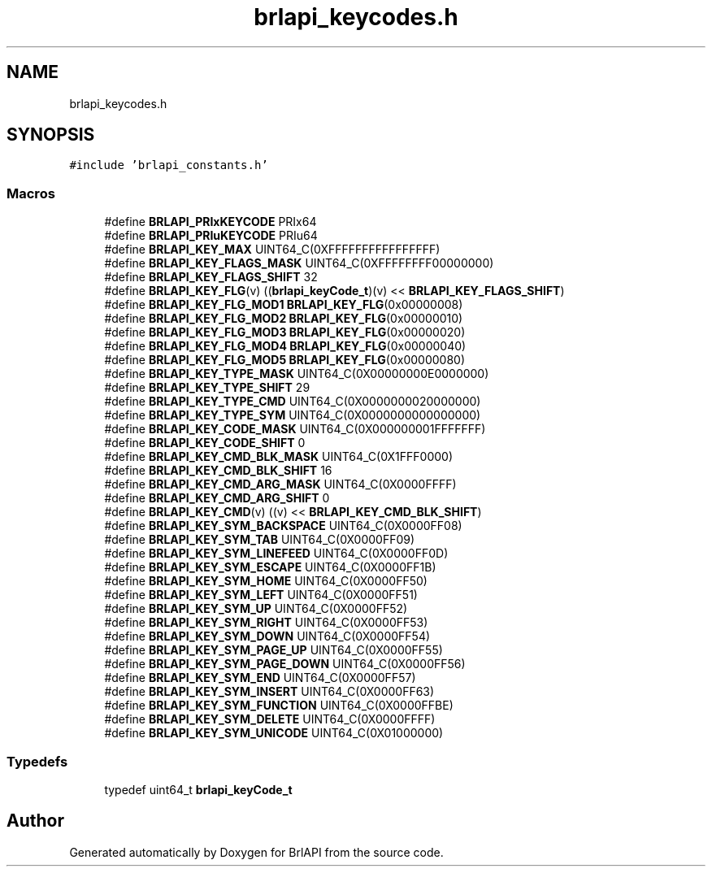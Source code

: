 .TH "brlapi_keycodes.h" 3 "Fri Feb 22 2019" "Version 0.7" "BrlAPI" \" -*- nroff -*-
.ad l
.nh
.SH NAME
brlapi_keycodes.h
.SH SYNOPSIS
.br
.PP
\fC#include 'brlapi_constants\&.h'\fP
.br

.SS "Macros"

.in +1c
.ti -1c
.RI "#define \fBBRLAPI_PRIxKEYCODE\fP   PRIx64"
.br
.ti -1c
.RI "#define \fBBRLAPI_PRIuKEYCODE\fP   PRIu64"
.br
.ti -1c
.RI "#define \fBBRLAPI_KEY_MAX\fP   UINT64_C(0XFFFFFFFFFFFFFFFF)"
.br
.ti -1c
.RI "#define \fBBRLAPI_KEY_FLAGS_MASK\fP   UINT64_C(0XFFFFFFFF00000000)"
.br
.ti -1c
.RI "#define \fBBRLAPI_KEY_FLAGS_SHIFT\fP   32"
.br
.ti -1c
.RI "#define \fBBRLAPI_KEY_FLG\fP(v)   ((\fBbrlapi_keyCode_t\fP)(v) << \fBBRLAPI_KEY_FLAGS_SHIFT\fP)"
.br
.ti -1c
.RI "#define \fBBRLAPI_KEY_FLG_MOD1\fP   \fBBRLAPI_KEY_FLG\fP(0x00000008)"
.br
.ti -1c
.RI "#define \fBBRLAPI_KEY_FLG_MOD2\fP   \fBBRLAPI_KEY_FLG\fP(0x00000010)"
.br
.ti -1c
.RI "#define \fBBRLAPI_KEY_FLG_MOD3\fP   \fBBRLAPI_KEY_FLG\fP(0x00000020)"
.br
.ti -1c
.RI "#define \fBBRLAPI_KEY_FLG_MOD4\fP   \fBBRLAPI_KEY_FLG\fP(0x00000040)"
.br
.ti -1c
.RI "#define \fBBRLAPI_KEY_FLG_MOD5\fP   \fBBRLAPI_KEY_FLG\fP(0x00000080)"
.br
.ti -1c
.RI "#define \fBBRLAPI_KEY_TYPE_MASK\fP   UINT64_C(0X00000000E0000000)"
.br
.ti -1c
.RI "#define \fBBRLAPI_KEY_TYPE_SHIFT\fP   29"
.br
.ti -1c
.RI "#define \fBBRLAPI_KEY_TYPE_CMD\fP   UINT64_C(0X0000000020000000)"
.br
.ti -1c
.RI "#define \fBBRLAPI_KEY_TYPE_SYM\fP   UINT64_C(0X0000000000000000)"
.br
.ti -1c
.RI "#define \fBBRLAPI_KEY_CODE_MASK\fP   UINT64_C(0X000000001FFFFFFF)"
.br
.ti -1c
.RI "#define \fBBRLAPI_KEY_CODE_SHIFT\fP   0"
.br
.ti -1c
.RI "#define \fBBRLAPI_KEY_CMD_BLK_MASK\fP   UINT64_C(0X1FFF0000)"
.br
.ti -1c
.RI "#define \fBBRLAPI_KEY_CMD_BLK_SHIFT\fP   16"
.br
.ti -1c
.RI "#define \fBBRLAPI_KEY_CMD_ARG_MASK\fP   UINT64_C(0X0000FFFF)"
.br
.ti -1c
.RI "#define \fBBRLAPI_KEY_CMD_ARG_SHIFT\fP   0"
.br
.ti -1c
.RI "#define \fBBRLAPI_KEY_CMD\fP(v)   ((v) << \fBBRLAPI_KEY_CMD_BLK_SHIFT\fP)"
.br
.ti -1c
.RI "#define \fBBRLAPI_KEY_SYM_BACKSPACE\fP   UINT64_C(0X0000FF08)"
.br
.ti -1c
.RI "#define \fBBRLAPI_KEY_SYM_TAB\fP   UINT64_C(0X0000FF09)"
.br
.ti -1c
.RI "#define \fBBRLAPI_KEY_SYM_LINEFEED\fP   UINT64_C(0X0000FF0D)"
.br
.ti -1c
.RI "#define \fBBRLAPI_KEY_SYM_ESCAPE\fP   UINT64_C(0X0000FF1B)"
.br
.ti -1c
.RI "#define \fBBRLAPI_KEY_SYM_HOME\fP   UINT64_C(0X0000FF50)"
.br
.ti -1c
.RI "#define \fBBRLAPI_KEY_SYM_LEFT\fP   UINT64_C(0X0000FF51)"
.br
.ti -1c
.RI "#define \fBBRLAPI_KEY_SYM_UP\fP   UINT64_C(0X0000FF52)"
.br
.ti -1c
.RI "#define \fBBRLAPI_KEY_SYM_RIGHT\fP   UINT64_C(0X0000FF53)"
.br
.ti -1c
.RI "#define \fBBRLAPI_KEY_SYM_DOWN\fP   UINT64_C(0X0000FF54)"
.br
.ti -1c
.RI "#define \fBBRLAPI_KEY_SYM_PAGE_UP\fP   UINT64_C(0X0000FF55)"
.br
.ti -1c
.RI "#define \fBBRLAPI_KEY_SYM_PAGE_DOWN\fP   UINT64_C(0X0000FF56)"
.br
.ti -1c
.RI "#define \fBBRLAPI_KEY_SYM_END\fP   UINT64_C(0X0000FF57)"
.br
.ti -1c
.RI "#define \fBBRLAPI_KEY_SYM_INSERT\fP   UINT64_C(0X0000FF63)"
.br
.ti -1c
.RI "#define \fBBRLAPI_KEY_SYM_FUNCTION\fP   UINT64_C(0X0000FFBE)"
.br
.ti -1c
.RI "#define \fBBRLAPI_KEY_SYM_DELETE\fP   UINT64_C(0X0000FFFF)"
.br
.ti -1c
.RI "#define \fBBRLAPI_KEY_SYM_UNICODE\fP   UINT64_C(0X01000000)"
.br
.in -1c
.SS "Typedefs"

.in +1c
.ti -1c
.RI "typedef uint64_t \fBbrlapi_keyCode_t\fP"
.br
.in -1c
.SH "Author"
.PP 
Generated automatically by Doxygen for BrlAPI from the source code\&.
